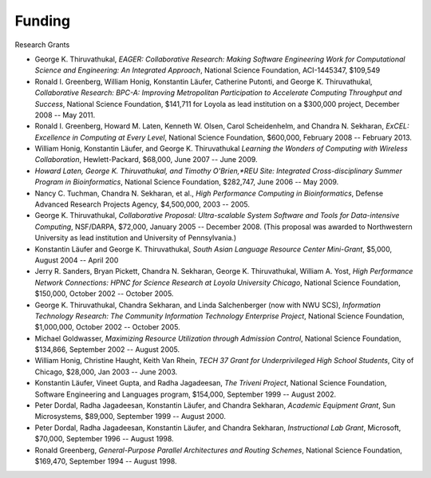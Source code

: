 
Funding
=======

Research Grants

.. todo:: put this in a proper CSV table

-  George K. Thiruvathukal, *EAGER: Collaborative Research: Making Software Engineering Work for Computational Science and Engineering: An Integrated Approach*, National Science Foundation, ACI-1445347, $109,549

-  Ronald I. Greenberg, William Honig, Konstantin Läufer, Catherine Putonti, and George K. Thiruvathukal, *Collaborative Research: BPC-A: Improving Metropolitan Participation to Accelerate Computing Throughput and Success*, National Science Foundation, $141,711 for Loyola as lead institution on a $300,000 project, December 2008 -- May 2011.

-  Ronald I. Greenberg, Howard M. Laten, Kenneth W. Olsen, Carol Scheidenhelm, and Chandra N. Sekharan, *ExCEL: Excellence in Computing at Every Level*, National Science Foundation, $600,000, February 2008 -- February 2013.

-  William Honig, Konstantin Läufer, and George K.  Thiruvathukal *Learning the Wonders of Computing with Wireless Collaboration*, Hewlett-Packard, $68,000, June 2007 -- June 2009.

- *Howard Laten, George K. Thiruvathukal, and Timothy O'Brien,\ *REU Site: Integrated Cross-disciplinary Summer Program in Bioinformatics*, National Science Foundation, $282,747, June 2006 -- May 2009.

-  Nancy C. Tuchman, Chandra N. Sekharan, et al., *High Performance Computing in Bioinformatics*, Defense Advanced Research Projects Agency, $4,500,000, 2003 -- 2005.

-  George K. Thiruvathukal, *Collaborative Proposal: Ultra-scalable System Software and Tools for Data-intensive Computing*, NSF/DARPA, $72,000, January 2005 -- December 2008. (This proposal was awarded to Northwestern University as lead institution and University of Pennsylvania.)

-  Konstantin Läufer and George K. Thiruvathukal, *South Asian Language Resource Center Mini-Grant*, $5,000, August 2004 -- April 200

-  Jerry R. Sanders, Bryan Pickett, Chandra N. Sekharan, George K.  Thiruvathukal, William A. Yost, *High Performance Network Connections: HPNC for Science Research at Loyola University Chicago*, National Science Foundation, $150,000, October 2002 -- October 2005.

-  George K. Thiruvathukal, Chandra Sekharan, and Linda Salchenberger (now with NWU SCS), *Information Technology Research: The Community Information Technology Enterprise Project*, National Science Foundation, $1,000,000, October 2002 -- October 2005.

-  Michael Goldwasser, *Maximizing Resource Utilization through Admission Control*, National Science Foundation, $134,866, September 2002 -- August 2005.

-  William Honig, Christine Haught, Keith Van Rhein, *TECH 37 Grant for Underprivileged High School Students*, City of Chicago, $28,000, Jan 2003 -- June 2003.

-  Konstantin Läufer, Vineet Gupta, and Radha Jagadeesan, *The Triveni Project*, National Science Foundation, Software Engineering and Languages program, $154,000, September 1999 -- August 2002.

-  Peter Dordal, Radha Jagadeesan, Konstantin Läufer, and Chandra Sekharan, *Academic Equipment Grant*, Sun Microsystems, $89,000, September 1999 -- August 2000.

-  Peter Dordal, Radha Jagadeesan, Konstantin Läufer, and Chandra Sekharan, *Instructional Lab Grant*, Microsoft, $70,000, September 1996 -- August 1998.

-  Ronald Greenberg, *General-Purpose Parallel Architectures and Routing Schemes*, National Science Foundation, $169,470, September 1994 -- August 1998.


